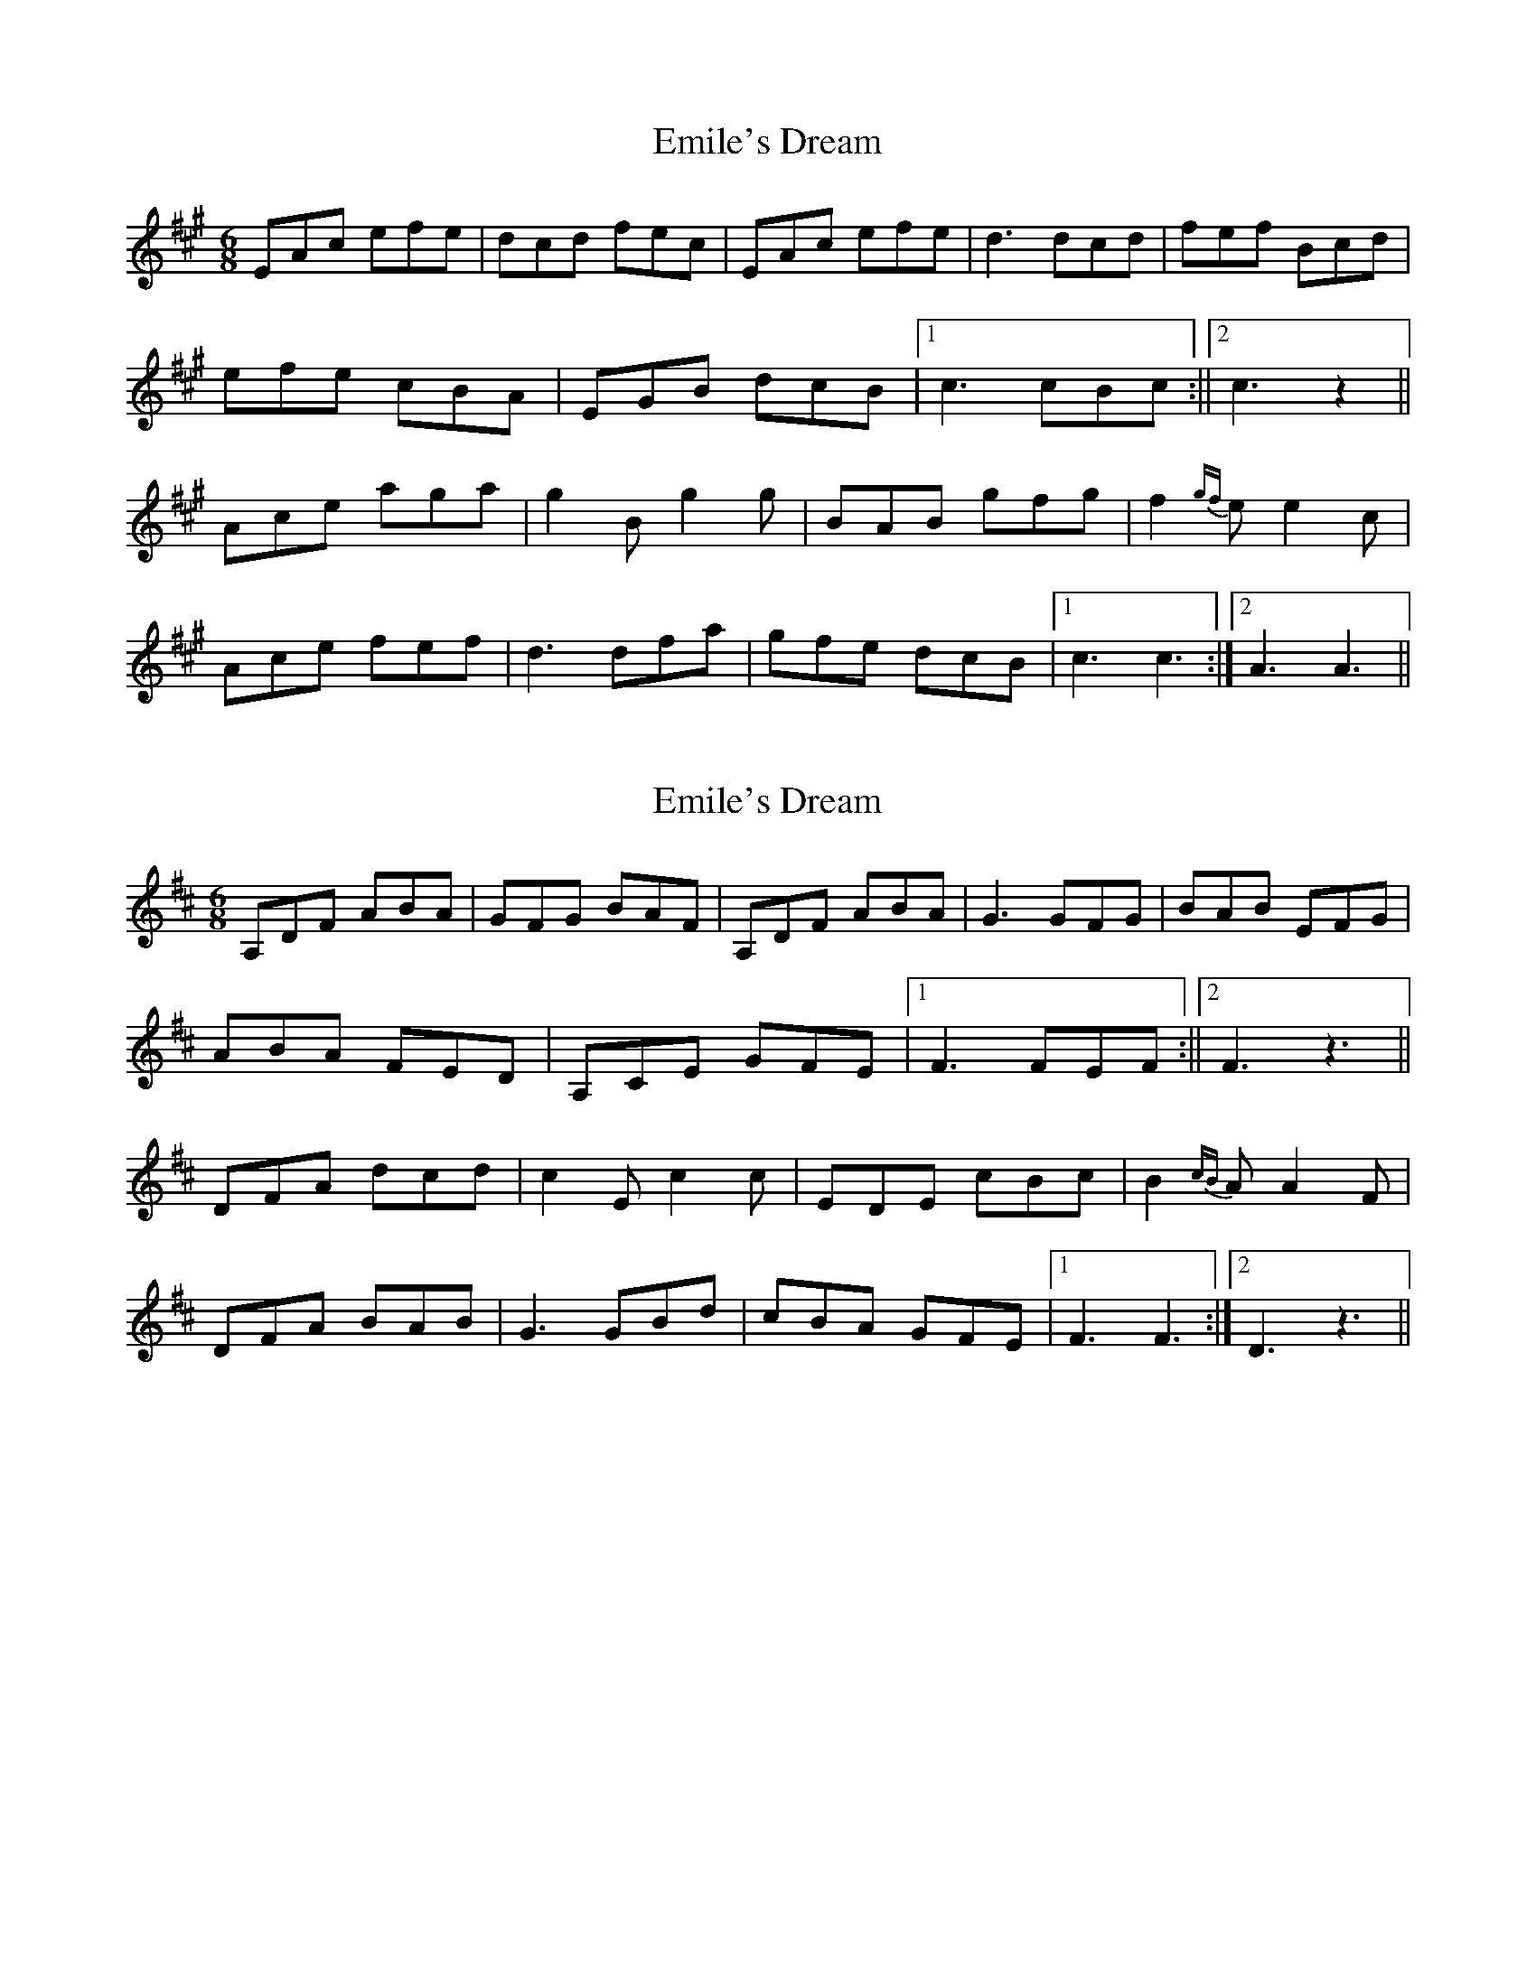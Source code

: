 X: 1
T: Emile's Dream
Z: steves
S: https://thesession.org/tunes/15545#setting29129
R: jig
M: 6/8
L: 1/8
K: Amaj
EAc efe|dcd fec|EAc efe|d3 dcd|fef Bcd|
efe cBA|EGB dcB|1c3 cBc:||2c3 z2||
Ace aga|g2B g2g|BAB gfg|f2{gf}e e2c|
Ace fef|d3 dfa|gfe dcB|1c3 c3:|2A3 A3||
X: 2
T: Emile's Dream
Z: steves
S: https://thesession.org/tunes/15545#setting29130
R: jig
M: 6/8
L: 1/8
K: Dmaj
A,DF ABA|GFG BAF|A,DF ABA|G3 GFG|BAB EFG|
ABA FED|A,CE GFE|1F3 FEF:||2F3 z3||
DFA dcd|c2E c2c|EDE cBc|B2{cB}A A2F|
DFA BAB|G3 GBd|cBA GFE|1F3 F3:|2D3 z3||
